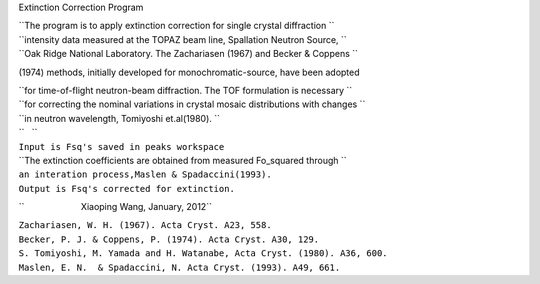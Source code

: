 Extinction Correction Program

| ``The program is to apply extinction correction for single crystal diffraction ``
| ``intensity data measured at the TOPAZ beam line, Spallation Neutron Source, ``
| ``Oak Ridge National Laboratory. The Zachariasen (1967) and Becker & Coppens ``

(1974) methods, initially developed for monochromatic-source, have been
adopted

| ``for time-of-flight neutron-beam diffraction. The TOF formulation is necessary ``
| ``for correcting the nominal variations in crystal mosaic distributions with changes ``
| ``in neutron wavelength, Tomiyoshi et.al(1980). ``
| ``   ``
| ``Input is Fsq's saved in peaks workspace``
| ``The extinction coefficients are obtained from measured Fo_squared through ``
| ``an interation process,Maslen & Spadaccini(1993).``
| ``Output is Fsq's corrected for extinction.``

``                       Xiaoping Wang, January, 2012``

| ``Zachariasen, W. H. (1967). Acta Cryst. A23, 558.``
| ``Becker, P. J. & Coppens, P. (1974). Acta Cryst. A30, 129.``
| ``S. Tomiyoshi, M. Yamada and H. Watanabe, Acta Cryst. (1980). A36, 600.``
| ``Maslen, E. N.  & Spadaccini, N. Acta Cryst. (1993). A49, 661.``
